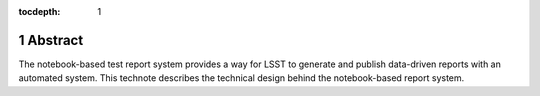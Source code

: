 :tocdepth: 1

.. sectnum::

Abstract
========

The notebook-based test report system provides a way for LSST to generate and publish data-driven reports with an automated system. This technote describes the technical design behind the notebook-based report system.


.. .. rubric:: References

.. Make in-text citations with: :cite:`bibkey`.

.. .. bibliography:: local.bib lsstbib/books.bib lsstbib/lsst.bib lsstbib/lsst-dm.bib lsstbib/refs.bib lsstbib/refs_ads.bib
..    :encoding: latex+latin
..    :style: lsst_aa
